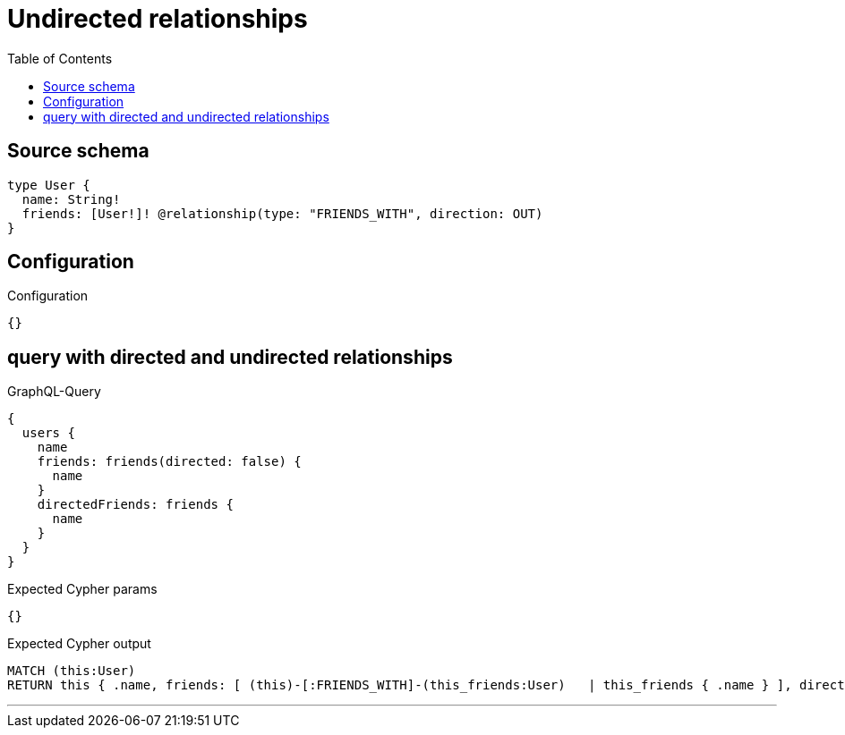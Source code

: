 :toc:

= Undirected relationships

== Source schema

[source,graphql,schema=true]
----
type User {
  name: String!
  friends: [User!]! @relationship(type: "FRIENDS_WITH", direction: OUT)
}
----

== Configuration

.Configuration
[source,json,schema-config=true]
----
{}
----
== query with directed and undirected relationships

.GraphQL-Query
[source,graphql]
----
{
  users {
    name
    friends: friends(directed: false) {
      name
    }
    directedFriends: friends {
      name
    }
  }
}
----

.Expected Cypher params
[source,json]
----
{}
----

.Expected Cypher output
[source,cypher]
----
MATCH (this:User)
RETURN this { .name, friends: [ (this)-[:FRIENDS_WITH]-(this_friends:User)   | this_friends { .name } ], directedFriends: [ (this)-[:FRIENDS_WITH]->(this_directedFriends:User)   | this_directedFriends { .name } ] } as this
----

'''

